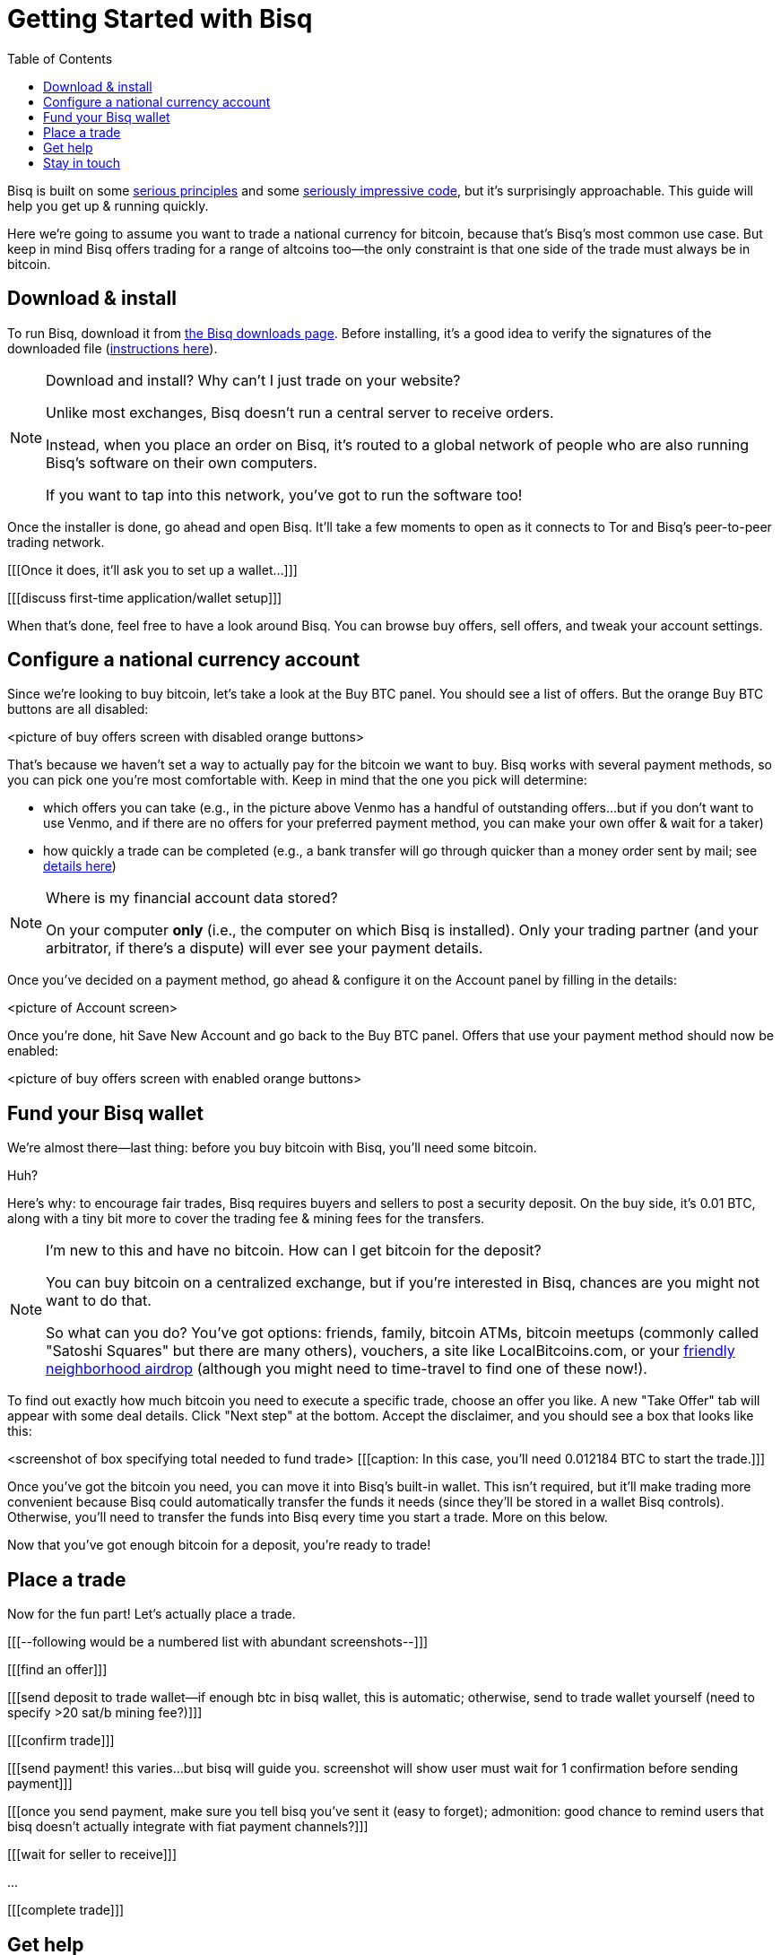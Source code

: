 = Getting Started with Bisq
:toc: left
:sectanchors:
:btc_deposit: 0.01

Bisq is built on some https://bisq.network/philosophy/[serious principles^] and some https://github.com/bisq-network[seriously impressive code^], but it's surprisingly approachable. This guide will help you get up & running quickly.

Here we're going to assume you want to trade a national currency for bitcoin, because that's Bisq's most common use case. But keep in mind Bisq offers trading for a range of altcoins too—the only constraint is that one side of the trade must always be in bitcoin.

== Download & install

To run Bisq, download it from https://bisq.network/downloads/[the Bisq downloads page]. Before installing, it's a good idea to verify the signatures of the downloaded file (https://www.torproject.org/docs/verifying-signatures.html.en[instructions here^]).

[NOTE]
.Download and install? Why can't I just trade on your website?
====
Unlike most exchanges, Bisq doesn't run a central server to receive orders.

Instead, when you place an order on Bisq, it's routed to a global network of people who are also running Bisq's software on their own computers.

If you want to tap into this network, you've got to run the software too!
====

Once the installer is done, go ahead and open Bisq. It'll take a few moments to open as it connects to Tor and Bisq's peer-to-peer trading network.

[[[Once it does, it'll ask you to set up a wallet...]]]

[[[discuss first-time application/wallet setup]]]

When that's done, feel free to have a look around Bisq. You can browse buy offers, sell offers, and tweak your account settings.

== Configure a national currency account

Since we're looking to buy bitcoin, let's take a look at the Buy BTC panel. You should see a list of offers. But the orange Buy BTC buttons are all disabled:

<picture of buy offers screen with disabled orange buttons>

That's because we haven't set a way to actually pay for the bitcoin we want to buy. Bisq works with several payment methods, so you can pick one you're most comfortable with. Keep in mind that the one you pick will determine:

* which offers you can take (e.g., in the picture above Venmo has a handful of outstanding offers...but if you don't want to use Venmo, and if there are no offers for your preferred payment method, you can make your own offer & wait for a taker)
* how quickly a trade can be completed (e.g., a bank transfer will go through quicker than a money order sent by mail; see https://bisq.network/faq/#5[details here^])

[NOTE]
.Where is my financial account data stored?
====
On your computer *only* (i.e., the computer on which Bisq is installed). Only your trading partner (and your arbitrator, if there's a dispute) will ever see your payment details.
====

Once you've decided on a payment method, go ahead & configure it on the Account panel by filling in the details:

<picture of Account screen>

Once you're done, hit Save New Account and go back to the Buy BTC panel. Offers that use your payment method should now be enabled:

<picture of buy offers screen with enabled orange buttons>

== Fund your Bisq wallet

We're almost there—last thing: before you buy bitcoin with Bisq, you'll need some bitcoin.

Huh?

Here's why: to encourage fair trades, Bisq requires buyers and sellers to post a security deposit. On the buy side, it's {btc_deposit} BTC, along with a tiny bit more to cover the trading fee & mining fees for the transfers.

[NOTE]
.I'm new to this and have no bitcoin. How can I get bitcoin for the deposit?
====
You can buy bitcoin on a centralized exchange, but if you're interested in Bisq, chances are you might not want to do that.

So what can you do? You've got options: friends, family, bitcoin ATMs, bitcoin meetups (commonly called "Satoshi Squares" but there are many others), vouchers, a site like LocalBitcoins.com, or your https://www.youtube.com/watch?v=GbmWGrQjgTA[friendly neighborhood airdrop^] (although you might need to time-travel to find one of these now!).
====

To find out exactly how much bitcoin you need to execute a specific trade, choose an offer you like. A new "Take Offer" tab will appear with some deal details. Click "Next step" at the bottom. Accept the disclaimer, and you should see a box that looks like this:

<screenshot of box specifying total needed to fund trade>
[[[caption: In this case, you'll need 0.012184 BTC to start the trade.]]]

Once you've got the bitcoin you need, you can move it into Bisq's built-in wallet. This isn't required, but it'll make trading more convenient because Bisq could automatically transfer the funds it needs (since they'll be stored in a wallet Bisq controls). Otherwise, you'll need to transfer the funds into Bisq every time you start a trade. More on this below.

Now that you've got enough bitcoin for a deposit, you're ready to trade!

== Place a trade

Now for the fun part! Let's actually place a trade.

[[[--following would be a numbered list with abundant screenshots--]]]

[[[find an offer]]]

[[[send deposit to trade wallet--if enough btc in bisq wallet, this is automatic; otherwise, send to trade wallet yourself (need to specify >20 sat/b mining fee?)]]]

[[[confirm trade]]]

[[[send payment! this varies...but bisq will guide you. screenshot will show user must wait for 1 confirmation before sending payment]]]

[[[once you send payment, make sure you tell bisq you've sent it (easy to forget); admonition: good chance to remind users that bisq doesn't actually integrate with fiat payment channels?]]]

[[[wait for seller to receive]]]

...

[[[complete trade]]]

== Get help

[[[bisq has presence on many channels...but which are preferred for support? forums, reddit, github...any/all?]]]

== Stay in touch

If Bitcoin's motto is "be your own bank" then Bisq's motto is "be your own exchange." It's an exciting concept, it's growing fast, and it's something you'll want to follow.

[[[encourage follow on twitter, facebook, telegram, youtube, reddit...any/all/others? looks like email list is retired]]]
